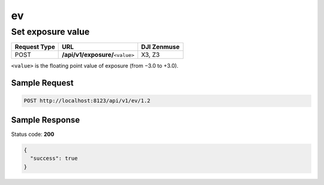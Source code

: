 ev
==

Set exposure value
------------------

.. class:: request-table-3

+--------------+------------------------------------+-------------+
| Request Type |                URL                 | DJI Zenmuse |
+==============+====================================+=============+
| POST         | **/api/v1/exposure/**\ ``<value>`` | X3, Z3      |
+--------------+------------------------------------+-------------+

``<value>`` is the floating point value of exposure (from −3.0 to +3.0).

Sample Request
~~~~~~~~~~~~~~

.. code:: http

    POST http://localhost:8123/api/v1/ev/1.2

Sample Response
~~~~~~~~~~~~~~~

Status code: **200**

.. code:: javascript

    {
      "success": true
    }
